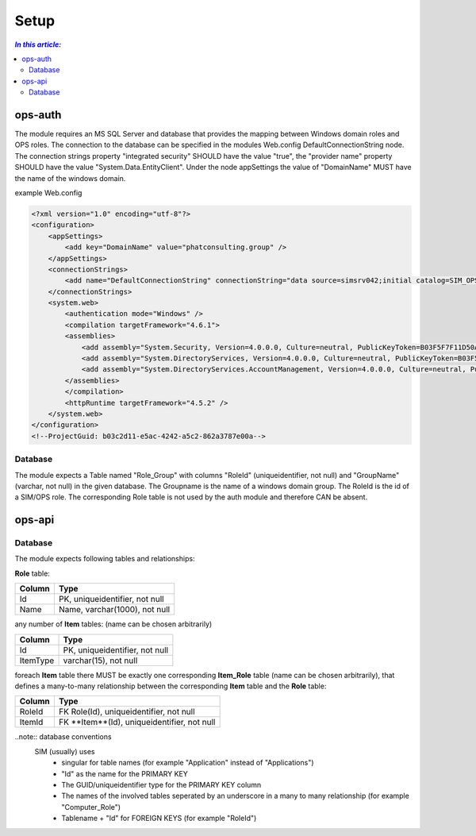 =====
Setup
=====

.. contents:: `In this article:`
    :depth: 2
    :local:


--------
ops-auth
--------

The module requires an MS SQL Server and database that provides the mapping between Windows domain roles and OPS roles. The connection to the database can be specified in the modules Web.config DefaultConnectionString node. The connection strings property "integrated security" SHOULD have the value "true", the "provider name" property SHOULD have the value "System.Data.EntityClient".
Under the node appSettings the value of "DomainName" MUST have the name of the windows domain.

example Web.config

.. code-block:: xml

    <?xml version="1.0" encoding="utf-8"?>
    <configuration>
        <appSettings>
            <add key="DomainName" value="phatconsulting.group" />
        </appSettings>
        <connectionStrings>
            <add name="DefaultConnectionString" connectionString="data source=simsrv042;initial catalog=SIM_OPS_R042;integrated security=True;MultipleActiveResultSets=True;" providerName="System.Data.EntityClient" />
        </connectionStrings>
        <system.web>
            <authentication mode="Windows" />
            <compilation targetFramework="4.6.1">
            <assemblies>
                <add assembly="System.Security, Version=4.0.0.0, Culture=neutral, PublicKeyToken=B03F5F7F11D50A3A" />
                <add assembly="System.DirectoryServices, Version=4.0.0.0, Culture=neutral, PublicKeyToken=B03F5F7F11D50A3A" />
                <add assembly="System.DirectoryServices.AccountManagement, Version=4.0.0.0, Culture=neutral, PublicKeyToken=B77A5C561934E089" />
            </assemblies>
            </compilation>
            <httpRuntime targetFramework="4.5.2" />
        </system.web>
    </configuration>
    <!--ProjectGuid: b03c2d11-e5ac-4242-a5c2-862a3787e00a-->

Database
^^^^^^^^

The module expects a Table named "Role_Group" with columns "RoleId" (uniqueidentifier, not null) and "GroupName" (varchar, not null) in the given database. The Groupname is the name of a windows domain group. The RoleId is the id of a SIM/OPS role. The corresponding Role table is not used by the auth module and therefore CAN be absent.


-------
ops-api
-------


Database
^^^^^^^^

The module expects following tables and relationships:


**Role** table:

====== ===============================
Column Type
====== ===============================
Id     PK, uniqueidentifier, not null
Name   Name, varchar(1000), not null
====== ===============================


any number of **Item** tables: (name can be chosen arbitrarily)

======== ===============================
Column   Type
======== ===============================
Id       PK, uniqueidentifier, not null
ItemType varchar(15), not null
======== ===============================


foreach **Item** table there MUST be exactly one corresponding **Item_Role** table (name can be chosen arbitrarily), that defines a many-to-many relationship between the corresponding **Item** table and the **Role** table:

======== ===========================================
Column   Type
======== ===========================================
RoleId   FK Role(Id), uniqueidentifier, not null
ItemId   FK **Item**(Id), uniqueidentifier, not null
======== ===========================================

..note:: database conventions
  SIM (usually) uses 
   - singular for table names (for example "Application" instead of "Applications")
   - "Id" as the name for the PRIMARY KEY
   - The GUID/uniqueidentifier type for the PRIMARY KEY column
   - The names of the involved tables seperated by an underscore in a many to many relationship (for example "Computer_Role")
   - Tablename + "Id" for FOREIGN KEYS (for example "RoleId")




